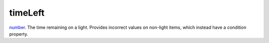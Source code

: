timeLeft
====================================================================================================

`number`_. The time remaining on a light. Provides incorrect values on non-light items, which instead have a condition property.

.. _`number`: ../../../lua/type/number.html
